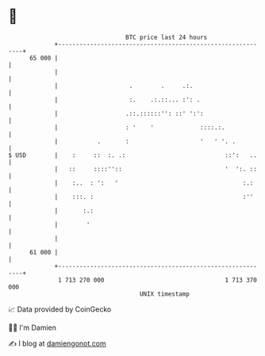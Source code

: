 * 👋

#+begin_example
                                    BTC price last 24 hours                    
                +------------------------------------------------------------+ 
         65 000 |                                                            | 
                |                                                            | 
                |                    .        .     .:.                      | 
                |                    :.    .:.::... :': .                    | 
                |                   .::.::::::'': ::' ':':                   | 
                |                   : '    '             ::::.:.             | 
                |           .       :                    '   ' '. .          | 
   $ USD        |    :     ::  :. .:                            ::':   ..    | 
                |   ::     ::::''::                             '  ':. ::    | 
                |    :..  : ':   '                                   :.:     | 
                |    :::. :                                          :''     | 
                |       :.:                                                  | 
                |        '                                                   | 
                |                                                            | 
         61 000 |                                                            | 
                +------------------------------------------------------------+ 
                 1 713 270 000                                  1 713 370 000  
                                        UNIX timestamp                         
#+end_example
📈 Data provided by CoinGecko

🧑‍💻 I'm Damien

✍️ I blog at [[https://www.damiengonot.com][damiengonot.com]]
